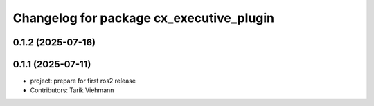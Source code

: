 ^^^^^^^^^^^^^^^^^^^^^^^^^^^^^^^^^^^^^^^^^
Changelog for package cx_executive_plugin
^^^^^^^^^^^^^^^^^^^^^^^^^^^^^^^^^^^^^^^^^

0.1.2 (2025-07-16)
------------------

0.1.1 (2025-07-11)
------------------
* project: prepare for first ros2 release
* Contributors: Tarik Viehmann
